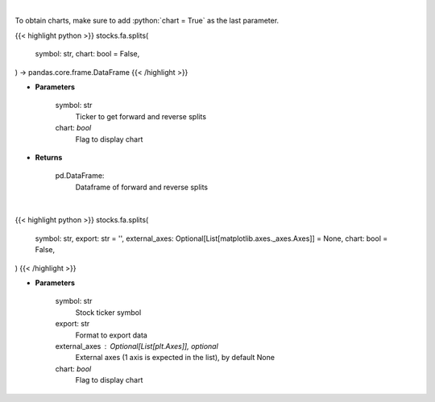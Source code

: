 .. role:: python(code)
    :language: python
    :class: highlight

|

To obtain charts, make sure to add :python:`chart = True` as the last parameter.

.. raw:: html

    <h3>
    > Getting data
    </h3>

{{< highlight python >}}
stocks.fa.splits(
    symbol: str,
    chart: bool = False,
) -> pandas.core.frame.DataFrame
{{< /highlight >}}

.. raw:: html

    <p>
    Get splits and reverse splits events. [Source: Yahoo Finance]
    </p>

* **Parameters**

    symbol: str
        Ticker to get forward and reverse splits
    chart: *bool*
       Flag to display chart


* **Returns**

    pd.DataFrame:
        Dataframe of forward and reverse splits

|

.. raw:: html

    <h3>
    > Getting charts
    </h3>

{{< highlight python >}}
stocks.fa.splits(
    symbol: str,
    export: str = '',
    external_axes: Optional[List[matplotlib.axes._axes.Axes]] = None,
    chart: bool = False,
)
{{< /highlight >}}

.. raw:: html

    <p>
    Display splits and reverse splits events. [Source: Yahoo Finance]
    </p>

* **Parameters**

    symbol: str
        Stock ticker symbol
    export: str
        Format to export data
    external_axes : Optional[List[plt.Axes]], optional
        External axes (1 axis is expected in the list), by default None
    chart: *bool*
       Flag to display chart

